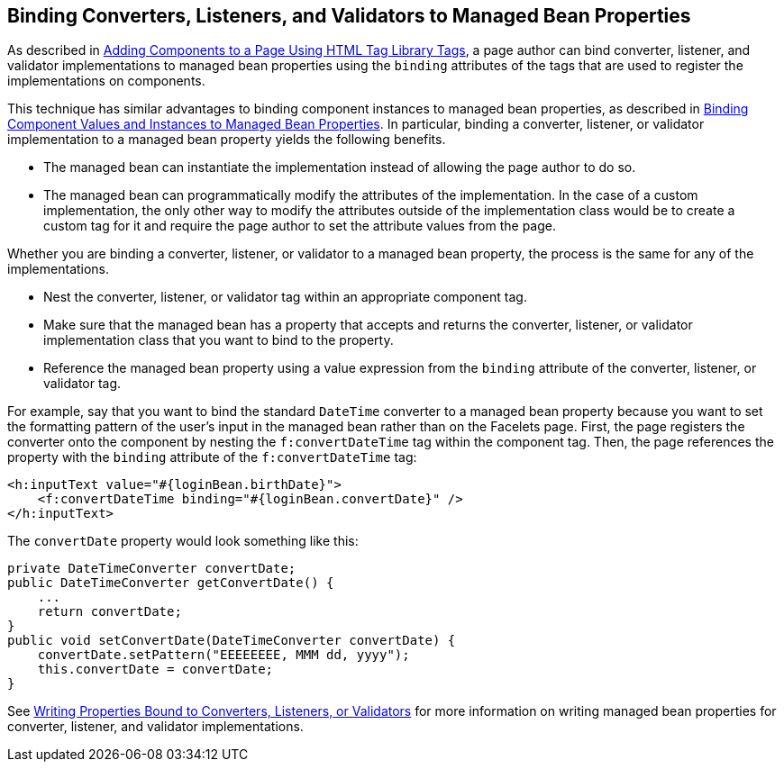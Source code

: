 == Binding Converters, Listeners, and Validators to Managed Bean Properties

As described in xref:faces-page/faces-page.adoc#_adding_components_to_a_page_using_html_tag_library_tags[Adding Components to a Page Using HTML Tag Library Tags], a page author can bind converter, listener, and validator implementations to managed bean properties using the `binding` attributes of the tags that are used to register the implementations on components.

This technique has similar advantages to binding component instances to managed bean properties, as described in xref:faces-custom/faces-custom.adoc#_binding_component_values_and_instances_to_managed_bean_properties[Binding Component Values and Instances to Managed Bean Properties].
In particular, binding a converter, listener, or validator implementation to a managed bean property yields the following benefits.

* The managed bean can instantiate the implementation instead of
allowing the page author to do so.

* The managed bean can programmatically modify the attributes of the implementation.
In the case of a custom implementation, the only other way to modify the attributes outside of the implementation class would be to create a custom tag for it and require the page author to set the attribute values from the page.

Whether you are binding a converter, listener, or validator to a managed bean property, the process is the same for any of the implementations.

* Nest the converter, listener, or validator tag within an appropriate component tag.

* Make sure that the managed bean has a property that accepts and returns the converter, listener, or validator implementation class that you want to bind to the property.

* Reference the managed bean property using a value expression from the `binding` attribute of the converter, listener, or validator tag.

For example, say that you want to bind the standard `DateTime` converter to a managed bean property because you want to set the formatting pattern of the user's input in the managed bean rather than on the Facelets page.
First, the page registers the converter onto the component by nesting the `f:convertDateTime` tag within the component tag.
Then, the page references the property with the `binding` attribute of the `f:convertDateTime` tag:

[source,xml]
----
<h:inputText value="#{loginBean.birthDate}">
    <f:convertDateTime binding="#{loginBean.convertDate}" />
</h:inputText>
----

The `convertDate` property would look something like this:

[source,java]
----
private DateTimeConverter convertDate;
public DateTimeConverter getConvertDate() {
    ...
    return convertDate;
}
public void setConvertDate(DateTimeConverter convertDate) {
    convertDate.setPattern("EEEEEEEE, MMM dd, yyyy");
    this.convertDate = convertDate;
}
----

See xref:faces-develop/faces-develop.adoc#_writing_properties_bound_to_converters_listeners_or_validators[Writing Properties Bound to Converters, Listeners, or Validators] for more information on writing managed bean properties for converter, listener, and validator implementations.
